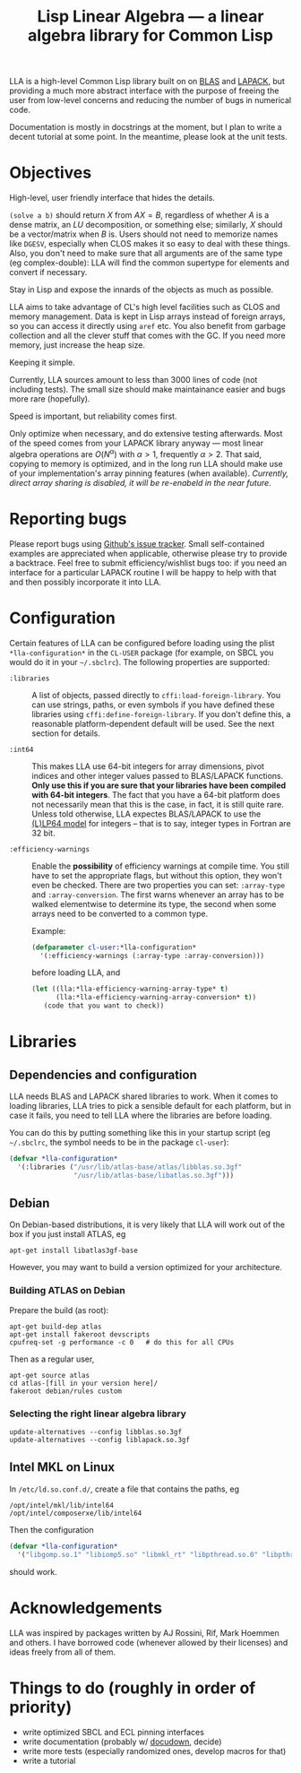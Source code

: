 #+TITLE: Lisp Linear Algebra --- a linear algebra library for Common Lisp
#+OPTIONS:   TeX:t LaTeX:t

LLA is a high-level Common Lisp library built on on [[http://www.netlib.org/blas/][BLAS]] and [[http://www.netlib.org/lapack/][LAPACK]],
but providing a much more abstract interface with the purpose of
freeing the user from low-level concerns and reducing the number of
bugs in numerical code.

Documentation is mostly in docstrings at the moment, but I plan to
write a decent tutorial at some point.  In the meantime, please look
at the unit tests.

* Objectives

- High-level, user friendly interface that hides the details. ::
=(solve a b)= should return \( X \) from \( AX=B \), regardless of
whether \( A \) is a dense matrix, an \( LU \) decomposition, or something
else; similarly, \( X \) should be a vector/matrix when \( B \) is.
Users should not need to memorize names like =DGESV=, especially when
CLOS makes it so easy to deal with these things.  Also, you don't need
to make sure that all arguments are of the same type (eg
complex-double): LLA will find the common supertype for elements and
convert if necessary.

- Stay in Lisp and expose the innards of the objects as much as possible. ::

LLA aims to take advantage of CL's high level facilities such as CLOS
and memory management.  Data is kept in Lisp arrays instead of foreign
arrays, so you can access it directly using =aref= etc.  You also
benefit from garbage collection and all the clever stuff that comes
with the GC.  If you need more memory, just increase the heap size.

- Keeping it simple. ::

Currently, LLA sources amount to less than 3000 lines of code (not
including tests).  The small size should make maintainance easier and
bugs more rare (hopefully).

- Speed is important, but reliability comes first. ::

Only optimize when necessary, and do extensive testing afterwards.
Most of the speed comes from your LAPACK library anyway --- most
linear algebra operations are \( O(N^\alpha) \) with \( \alpha > 1 \),
frequently \( \alpha > 2 \).  That said, copying to memory is
optimized, and in the long run LLA should make use of your
implementation's array pinning features (when available).
/Currently, direct array sharing is disabled, it will be re-enabeld in the near
future/.


* Reporting bugs

Please report bugs using [[https://github.com/tpapp/lla/issues][Github's issue tracker]].  Small self-contained
examples are appreciated when applicable, otherwise please try to
provide a backtrace.  Feel free to submit efficiency/wishlist bugs
too: if you need an interface for a particular LAPACK routine I will
be happy to help with that and then possibly incorporate it into LLA.

* Configuration

Certain features of LLA can be configured before loading using the
plist =*lla-configuration*= in the =CL-USER= package (for example, on
SBCL you would do it in your =~/.sbclrc=).  The following properties
are supported:

- =:libraries= :: A list of objects, passed directly to
  =cffi:load-foreign-library=.  You can use strings, paths, or even
  symbols if you have defined these libraries using
  =cffi:define-foreign-library=.  If you don't define this, a
  reasonable platform-dependent default will be used.  See the next
  section for details.

- =:int64= :: This makes LLA use 64-bit integers for array dimensions,
  pivot indices and other integer values passed to BLAS/LAPACK
  functions.  *Only use this if you are sure that your libraries have
  been compiled with 64-bit integers*.  The fact that you have a
  64-bit platform does not necessarily mean that this is the case, in
  fact, it is still quite rare.  Unless told otherwise, LLA expectes
  BLAS/LAPACK to use the [[http://en.wikipedia.org/wiki/64-bit#64-bit_data_models][(L)LP64 model]] for integers -- that is to
  say, integer types in Fortran are 32 bit.

- =:efficiency-warnings= :: Enable the *possibility* of efficiency
  warnings at compile time.  You still have to set the appropriate
  flags, but without this option, they won't even be checked.  There
  are two properties you can set: =:array-type= and
  =:array-conversion=.  The first warns whenever an array has to be
  walked elementwise to determine its type, the second when some
  arrays need to be converted to a common type.

  Example:

  #+BEGIN_SRC lisp
  (defparameter cl-user:*lla-configuration*
    '(:efficiency-warnings (:array-type :array-conversion)))
  #+END_SRC

  before loading LLA, and

  #+BEGIN_SRC lisp
  (let ((lla:*lla-efficiency-warning-array-type* t)
        (lla:*lla-efficiency-warning-array-conversion* t))
     (code that you want to check))
  #+END_SRC

* Libraries

** Dependencies and configuration

LLA needs BLAS and LAPACK shared libraries to work.  When it comes to loading libraries, LLA tries to pick a sensible default for each platform, but in case it fails, you need to tell LLA where the libraries are before loading.

You can do this by putting something like this in your startup script (eg =~/.sbclrc=, the symbol needs to be in the package =cl-user=):

#+BEGIN_SRC lisp
(defvar *lla-configuration* 
  '(:libraries ("/usr/lib/atlas-base/atlas/libblas.so.3gf"
                "/usr/lib/atlas-base/libatlas.so.3gf")))
#+END_SRC

** Debian

On Debian-based distributions, it is very likely that LLA will work out of the box if you just install ATLAS, eg

#+BEGIN_EXAMPLE
apt-get install libatlas3gf-base
#+END_EXAMPLE

However, you may want to build a version optimized for your architecture.

*** Building ATLAS on Debian

Prepare the build (as root):

#+BEGIN_EXAMPLE
apt-get build-dep atlas
apt-get install fakeroot devscripts
cpufreq-set -g performance -c 0   # do this for all CPUs
#+END_EXAMPLE

Then as a regular user,

#+BEGIN_EXAMPLE
apt-get source atlas
cd atlas-[fill in your version here]/
fakeroot debian/rules custom
#+END_EXAMPLE


*** Selecting the right linear algebra library

#+BEGIN_EXAMPLE
update-alternatives --config libblas.so.3gf
update-alternatives --config liblapack.so.3gf
#+END_EXAMPLE


** Intel MKL on Linux

In =/etc/ld.so.conf.d/=, create a file that contains the paths, eg
#+BEGIN_EXAMPLE
/opt/intel/mkl/lib/intel64
/opt/intel/composerxe/lib/intel64
#+END_EXAMPLE

Then the configuration
#+BEGIN_SRC lisp
(defvar *lla-configuration* 
  '("libgomp.so.1" "libiomp5.so" "libmkl_rt" "libpthread.so.0" "libpthread"))
#+END_SRC
should work.


* Acknowledgements

LLA was inspired by packages written by AJ Rossini, Rif, Mark Hoemmen
and others.  I have borrowed code (whenever allowed by their licenses)
and ideas freely from all of them.


* Things to do (roughly in order of priority)

- write optimized SBCL and ECL pinning interfaces
- write documentation (probably w/ [[http://common-lisp.net/project/docudown/][docudown]], decide)
- write more tests (especially randomized ones, develop macros for that)
- write a tutorial
